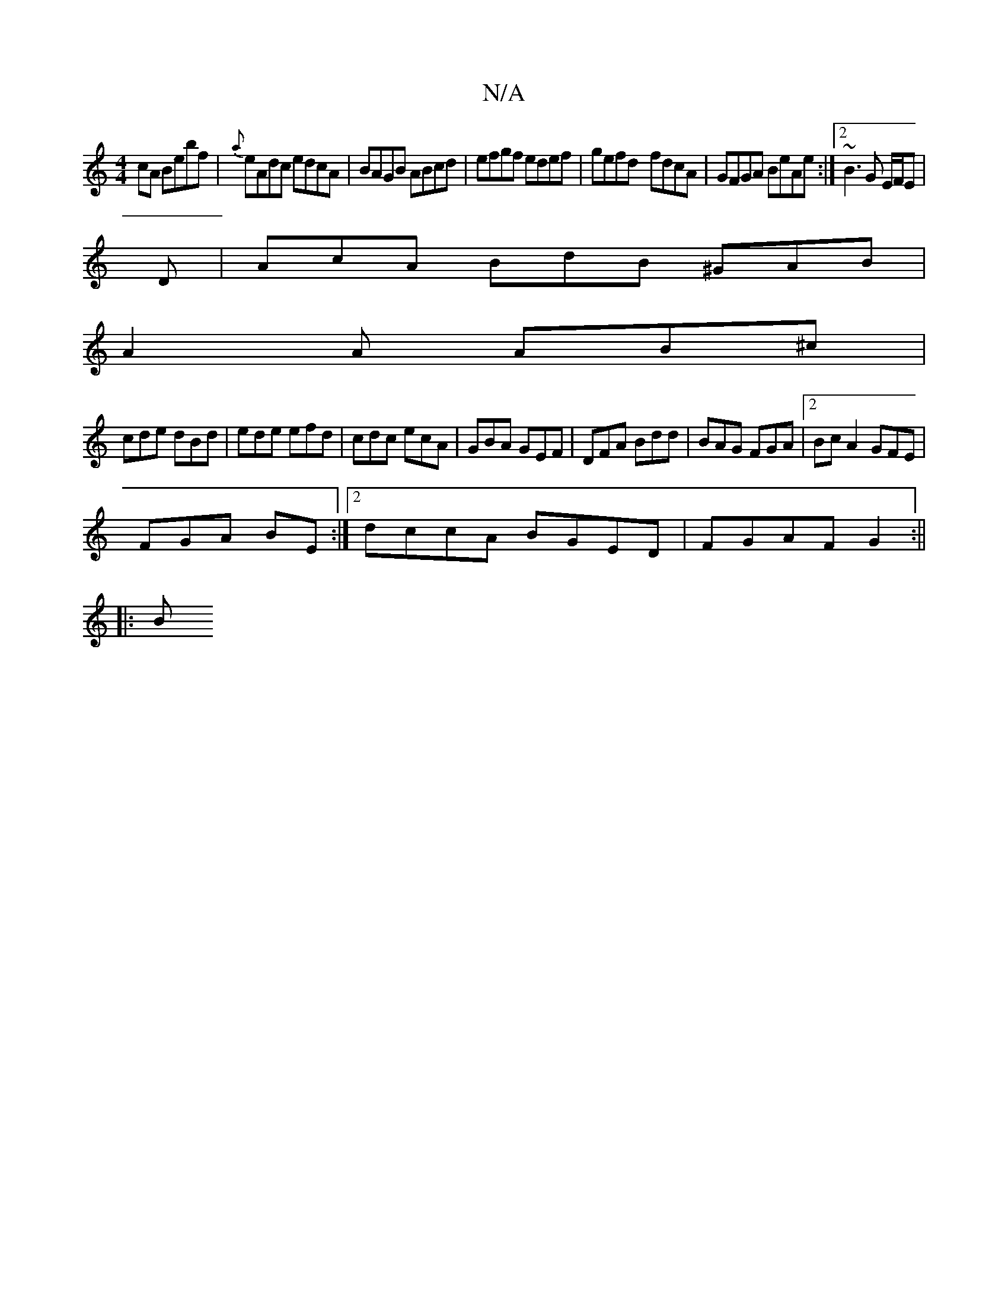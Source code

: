 X:1
T:N/A
M:4/4
R:N/A
K:Cmajor
cA Bebf|{a}eAdc edcA|BAGB ABcd|efgf edef|gefd- fdcA|GFGA BeAe:|2 ~B3 G E/F/E |
D |AcA BdB ^GAB|
A2A AB^c|
cde dBd|ede efd|cdc ecA|GBA GEF|DFA Bdd|BAG FGA|2BcA2 GFE|
FGA BE :|2 dccA BGED|FGAF G2:||
|:B